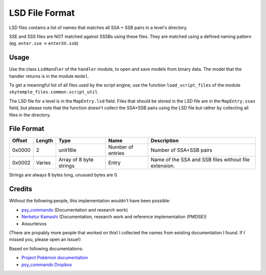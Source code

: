 LSD File Format
===============
LSD files contains a list of names that matches all SSA + SSB pairs in a level's directory.

SSE and SSS files are NOT matched against SSSBs using these files. They are matched
using a defined naming pattern (eg. ``enter.sse`` -> ``enterXX.ssb``)

Usage
-----
Use the class ``LsdHandler`` of the ``handler`` module, to open and save
models from binary data. The model that the handler returns is in the
module ``model``.

To get a meaningful list of all files used by the script engine,
use the function ``load_script_files`` of the module ``skytemple_files.common.script_util``.

The LSD file for a level is in the ``MapEntry.lsd`` field. Files that should be stored in the
LSD file are in the ``MapEntry.ssas`` field, but please note that the function doesn't collect
the SSA+SSB pairs using the LSD file but rather by collecting all files in the directory.

File Format
-----------

+---------+--------+-----------------------+-----------------------+-------------------------------------------------------------+
| Offset  | Length | Type                  | Name                  | Description                                                 |
+=========+========+=======================+=======================+=============================================================+
| 0x0000  | 2      | unit16le              | Number of entries     | Number of SSA+SSB pairs                                     |
+---------+--------+-----------------------+-----------------------+-------------------------------------------------------------+
| 0x0002  | Varies | Array of 8 byte       | Entry                 | Name of the SSA and SSB files without file extension.       |
|         |        | strings               |                       |                                                             |
+---------+--------+-----------------------+-----------------------+-------------------------------------------------------------+

Strings are always 8 bytes long, unusued bytes are 0.

Credits
-------
Without the following people, this implementation wouldn't have been possible:

- psy_commando_ (Documentation and research work)
- `Nerketur Kamashi`_ (Documentation, research work and reference implementation (PMDSE))
- Aissurteivos

(There are propably more people that worked on this! I collected the names from existing documentation I found.
If I missed you, please open an Issue!)

Based on following documentations:

- `Project Pokémon documentation`_
- `psy_commando Dropbox`_


.. Links:

.. _Project Pokémon documentation:  https://projectpokemon.org/docs/mystery-dungeon-nds/
.. _psy_commando Dropbox:           https://www.dropbox.com/sh/8on92uax2mf79gv/AADCmlKOD9oC_NhHnRXVdmMSa?dl=0

.. _psy_commando:                   https://github.com/PsyCommando/
.. _Nerketur Kamashi:              https://projectpokemon.org/home/profile/49243-nerketur/
